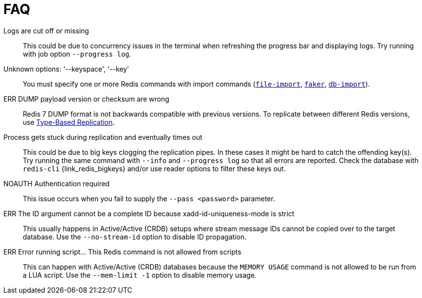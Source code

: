 [[_faq]]
= FAQ

[[_faq_logs_cutoff]]
Logs are cut off or missing::
This could be due to concurrency issues in the terminal when refreshing the progress bar and displaying logs.
Try running with job option `--progress log`.

[[_faq_unknown_options]]
Unknown options: '--keyspace', '--key'::
You must specify one or more Redis commands with import commands (<<_file_import,`file-import`>>, <<_datagen_faker,`faker`>>, <<_db_import,`db-import`>>).

[[_faq_dump_version]]
ERR DUMP payload version or checksum are wrong::
Redis 7 DUMP format is not backwards compatible with previous versions.
To replicate between different Redis versions, use <<_replication_type_struct,Type-Based Replication>>.

[[_faq_replication_timeout]]
Process gets stuck during replication and eventually times out::
This could be due to big keys clogging the replication pipes.
In these cases it might be hard to catch the offending key(s).
Try running the same command with `--info` and `--progress log` so that all errors are reported.
Check the database with `redis-cli` {link_redis_bigkeys} and/or use reader options to filter these keys out.

[[_faq_noauth]]
NOAUTH Authentication required::
This issue occurs when you fail to supply the `--pass <password>` parameter.

[[_faq_stream_id]]
ERR The ID argument cannot be a complete ID because xadd-id-uniqueness-mode is strict::
This usually happens in Active/Active (CRDB) setups where stream message IDs cannot be copied over to the target database.
Use the `--no-stream-id` option to disable ID propagation.

[[_faq_script]]
ERR Error running script... This Redis command is not allowed from scripts::
This can happen with Active/Active (CRDB) databases because the `MEMORY USAGE` command is not allowed to be run from a LUA script.
Use the `--mem-limit -1` option to disable memory usage.

